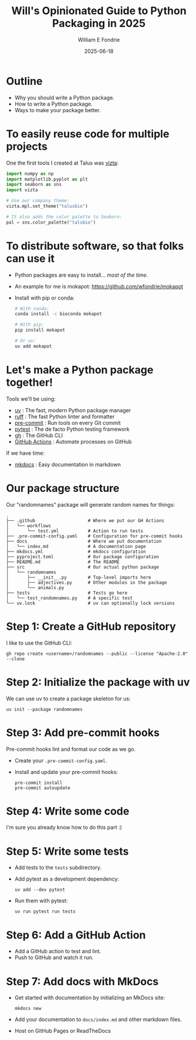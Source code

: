 #+title: Will's Opinionated Guide to Python Packaging in 2025
#+author: William E Fondrie
#+DATE: 2025-06-18

* Outline

- Why you should write a Python package.
- How to write a Python package.
- Ways to make your package better.

* To easily reuse code for multiple projects

One the first tools I created at Talus was [[https://talusbio.github.io/vizta/][vizta]]:
#+BEGIN_SRC python
import numpy as np
import matplotlib.pyplot as plt
import seaborn as sns
import vizta

# Use our company theme:
vizta.mpl.set_theme("talusbio")

# It also adds the color palette to Seaborn:
pal = sns.color_palette("talubio")
#+END_SRC

* To distribute software, so that folks can use it

- Python packages are easy to install... /most of the time/.
- An example for me is mokapot: https://github.com/wfondrie/mokapot
- Install with pip or conda:
  #+BEGIN_SRC bash
  # With conda:
  conda install -c bioconda mokapot

  # With pip:
  pip install mokapot

  # Or uv:
  uv add mokapot
  #+END_SRC

* Let's make a Python package together!

Tools we'll be using:
- [[https://docs.astral.sh/uv/][uv]] : The fast, modern Python package manager
- [[https://astral.sh/ruff][ruff]] : The fast Python linter and formatter
- [[https://pre-commit.com/][pre-commit]] : Run tools on every Git commit
- [[https://docs.pytest.org/en/stable/][pytest]] : The de facto Python testing framework
- [[https://cli.github.com/][gh]] : The GitHub CLI
- [[https://docs.github.com/en/actions][GitHub Actions]] : Automate processes on GitHub

If we have time:
- [[https://www.mkdocs.org/][mkdocs]] : Easy documentation in markdown

* Our package structure

Our "randomnames" package will generate random names for things:
#+BEGIN_EXAMPLE
.
├── .github                    # Where we put our GH Actions
│   └── workflows
│       └── test.yml           # Action to run tests
├── .pre-commit-config.yaml    # Configuration for pre-commit hooks
├── docs                       # Where we put documentation
│   └── index.md               # A documentation page
├── mkdocs.yml                 # mkdocs configuration
├── pyproject.toml             # Our package configuration
├── README.md                  # The README
├── src                        # Our actual python package
│   └── randomnames
│       ├── __init__.py        # Top-level imports here
│       ├── adjectives.py      # Other modules in the package
│       └── animals.py
├── tests                      # Tests go here
│   └── test_randomnames.py    # A specific test
└── uv.lock                    # uv can optionally lock versions
#+END_EXAMPLE

* Step 1: Create a GitHub repository

I like to use the GitHub CLI:
#+BEGIN_SRC shell
gh repo create <username>/randomnames --public --license "Apache-2.0" --clone
#+END_SRC

* Step 2: Initialize the package with uv

We can use uv to create a package skeleton for us:
#+BEGIN_SRC shell
uv init --package randomnames
#+END_SRC

* Step 3: Add pre-commit hooks

Pre-commit hooks lint and format our code as we go.

- Create your =.pre-commit-config.yaml=.
- Install and update your pre-commit hooks:
  #+BEGIN_SRC shell
  pre-commit install
  pre-commit autoupdate
  #+END_SRC

* Step 4: Write some code

I'm sure you already know how to do this part :)

* Step 5: Write some tests

- Add tests to the =tests= subdirectory.

- Add pytest as a development dependency:
  #+BEGIN_SRC shell
  uv add --dev pytest
  #+END_SRC

- Run them with pytest:
  #+BEGIN_SRC shell
  uv run pytest run tests
  #+END_SRC

* Step 6: Add a GitHub Action

- Add a GitHub action to test and lint.
- Push to GitHub and watch it run.

* Step 7: Add docs with MkDocs

- Get started with documentation by initializing an MkDocs site:
  #+BEGIN_SRC shell
  mkdocs new
  #+END_SRC

- Add your documentation to =docs/index.md= and other markdown files.

- Host on GitHub Pages or ReadTheDocs
